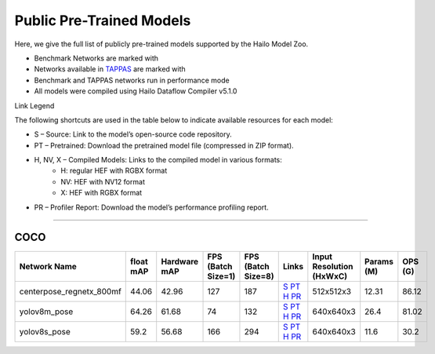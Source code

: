 
Public Pre-Trained Models
=========================

.. |rocket| image:: ../../images/rocket.png
  :width: 18

.. |star| image:: ../../images/star.png
  :width: 18

Here, we give the full list of publicly pre-trained models supported by the Hailo Model Zoo.

* Benchmark Networks are marked with |rocket|
* Networks available in `TAPPAS <https://github.com/hailo-ai/tappas>`_ are marked with |star|
* Benchmark and TAPPAS  networks run in performance mode
* All models were compiled using Hailo Dataflow Compiler v5.1.0

Link Legend

The following shortcuts are used in the table below to indicate available resources for each model:

* S – Source: Link to the model’s open-source code repository.
* PT – Pretrained: Download the pretrained model file (compressed in ZIP format).
* H, NV, X – Compiled Models: Links to the compiled model in various formats:
            * H: regular HEF with RGBX format
            * NV: HEF with NV12 format
            * X: HEF with RGBX format

* PR – Profiler Report: Download the model’s performance profiling report.



.. _Pose Estimation:

---------------

COCO
^^^^

.. list-table::
   :widths: 31 9 7 11 9 8 8 8 9
   :header-rows: 1

   * - Network Name
     - float mAP
     - Hardware mAP
     - FPS (Batch Size=1)
     - FPS (Batch Size=8)
     - Links
     - Input Resolution (HxWxC)
     - Params (M)
     - OPS (G)    
   * - centerpose_regnetx_800mf   
     - 44.06
     - 42.96
     - 127
     - 187
     - `S <https://github.com/tensorboy/centerpose>`_ `PT <https://hailo-model-zoo.s3.eu-west-2.amazonaws.com/PoseEstimation/centerpose_regnetx_800mf/pretrained/2021-07-11/centerpose_regnetx_800mf.zip>`_ `H <https://hailo-model-zoo.s3.eu-west-2.amazonaws.com/ModelZoo/Compiled/v5.1.0/hailo15h/centerpose_regnetx_800mf.hef>`_ `PR <https://hailo-model-zoo.s3.eu-west-2.amazonaws.com/ModelZoo/Compiled/v5.1.0/hailo15h/centerpose_regnetx_800mf_profiler_results_compiled.html>`_
     - 512x512x3
     - 12.31
     - 86.12      
   * - yolov8m_pose |rocket|  
     - 64.26
     - 61.68
     - 74
     - 132
     - `S <https://github.com/ultralytics/ultralytics>`_ `PT <https://hailo-model-zoo.s3.eu-west-2.amazonaws.com/PoseEstimation/yolov8/yolov8m/pretrained/2023-06-11/yolov8m_pose.zip>`_ `H <https://hailo-model-zoo.s3.eu-west-2.amazonaws.com/ModelZoo/Compiled/v5.1.0/hailo15h/yolov8m_pose.hef>`_ `PR <https://hailo-model-zoo.s3.eu-west-2.amazonaws.com/ModelZoo/Compiled/v5.1.0/hailo15h/yolov8m_pose_profiler_results_compiled.html>`_
     - 640x640x3
     - 26.4
     - 81.02    
   * - yolov8s_pose   
     - 59.2
     - 56.68
     - 166
     - 294
     - `S <https://github.com/ultralytics/ultralytics>`_ `PT <https://hailo-model-zoo.s3.eu-west-2.amazonaws.com/PoseEstimation/yolov8/yolov8s/pretrained/2023-06-11/yolov8s_pose.zip>`_ `H <https://hailo-model-zoo.s3.eu-west-2.amazonaws.com/ModelZoo/Compiled/v5.1.0/hailo15h/yolov8s_pose.hef>`_ `PR <https://hailo-model-zoo.s3.eu-west-2.amazonaws.com/ModelZoo/Compiled/v5.1.0/hailo15h/yolov8s_pose_profiler_results_compiled.html>`_
     - 640x640x3
     - 11.6
     - 30.2
